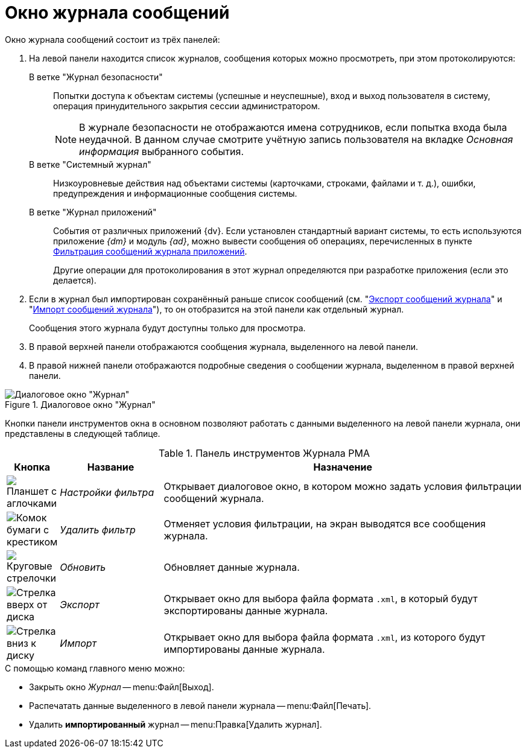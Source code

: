 = Окно журнала сообщений

.Окно журнала сообщений состоит из трёх панелей:
. На левой панели находится список журналов, сообщения которых можно просмотреть, при этом протоколируются:
+
В ветке "Журнал безопасности"::
Попытки доступа к объектам системы (успешные и неуспешные), вход и выход пользователя в систему, операция принудительного закрытия сессии администратором.
+
[NOTE]
====
В журнале безопасности не отображаются имена сотрудников, если попытка входа была неудачной. В данном случае смотрите учётную запись пользователя на вкладке _Основная информация_ выбранного события.
====
+
В ветке "Системный журнал"::
Низкоуровневые действия над объектами системы (карточками, строками, файлами и т. д.), ошибки, предупреждения и информационные сообщения системы.
+
В ветке "Журнал приложений"::
События от различных приложений {dv}. Если установлен стандартный вариант системы, то есть используются приложение _{dm}_ и модуль _{ad}_, можно вывести сообщения об операциях, перечисленных в пункте xref:logs-filter.adoc#application[Фильтрация сообщений журнала приложений].
+
Другие операции для протоколирования в этот журнал определяются при разработке приложения (если это делается).
+
. Если в журнал был импортирован сохранённый раньше список сообщений (см. "xref:logs-export-import.adoc#export[Экспорт сообщений журнала]" и "xref:logs-export-import.adoc#import[Импорт сообщений журнала]"), то он отобразится на этой панели как отдельный журнал.
+
Сообщения этого журнала будут доступны только для просмотра.
+
. В правой верхней панели отображаются сообщения журнала, выделенного на левой панели.
. В правой нижней панели отображаются подробные сведения о сообщении журнала, выделенном в правой верхней панели.

.Диалоговое окно "Журнал"
image::log-window.png[Диалоговое окно "Журнал"]

Кнопки панели инструментов окна в основном позволяют работать с данными выделенного на левой панели журнала, они представлены в следующей таблице.

.Панель инструментов Журнала РМА
[cols="10%,20%,70%",options="header"]
|===
|Кнопка |Название |Назначение

|image:buttons/filter-settings.png[Планшет с аглочками]
|_Настройки фильтра_
|Открывает диалоговое окно, в котором можно задать условия фильтрации сообщений журнала.

|image:buttons/filter-delete.png[Комок бумаги с крестиком]
|_Удалить фильтр_
|Отменяет условия фильтрации, на экран выводятся все сообщения журнала.

|image:buttons/refresh-rma.png[Круговые стрелочки]
|_Обновить_
|Обновляет данные журнала.

|image:buttons/export-log.png[Стрелка вверх от диска]
|_Экспорт_
|Открывает окно для выбора файла формата `.xml`, в который будут экспортированы данные журнала.

|image:buttons/import-log.png[Стрелка вниз к диску]
|_Импорт_
|Открывает окно для выбора файла формата `.xml`, из которого будут импортированы данные журнала.
|===

.С помощью команд главного меню можно:
* Закрыть окно _Журнал_ -- menu:Файл[Выход].
* Распечатать данные выделенного в левой панели журнала -- menu:Файл[Печать].
* Удалить *импортированный* журнал -- menu:Правка[Удалить журнал].
